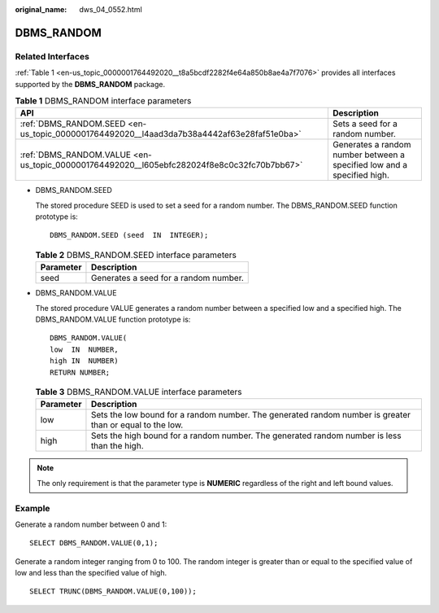 :original_name: dws_04_0552.html

.. _dws_04_0552:

DBMS_RANDOM
===========

Related Interfaces
------------------

:ref:`Table 1 <en-us_topic_0000001764492020__t8a5bcdf2282f4e64a850b8ae4a7f7076>` provides all interfaces supported by the **DBMS_RANDOM** package.

.. _en-us_topic_0000001764492020__t8a5bcdf2282f4e64a850b8ae4a7f7076:

.. table:: **Table 1** DBMS_RANDOM interface parameters

   +--------------------------------------------------------------------------------------------+-------------------------------------------------------------------------+
   | API                                                                                        | Description                                                             |
   +============================================================================================+=========================================================================+
   | :ref:`DBMS_RANDOM.SEED <en-us_topic_0000001764492020__l4aad3da7b38a4442af63e28faf51e0ba>`  | Sets a seed for a random number.                                        |
   +--------------------------------------------------------------------------------------------+-------------------------------------------------------------------------+
   | :ref:`DBMS_RANDOM.VALUE <en-us_topic_0000001764492020__l605ebfc282024f8e8c0c32fc70b7bb67>` | Generates a random number between a specified low and a specified high. |
   +--------------------------------------------------------------------------------------------+-------------------------------------------------------------------------+

-  .. _en-us_topic_0000001764492020__l4aad3da7b38a4442af63e28faf51e0ba:

   DBMS_RANDOM.SEED

   The stored procedure SEED is used to set a seed for a random number. The DBMS_RANDOM.SEED function prototype is:

   ::

      DBMS_RANDOM.SEED (seed  IN  INTEGER);

   .. table:: **Table 2** DBMS_RANDOM.SEED interface parameters

      ========= =====================================
      Parameter Description
      ========= =====================================
      seed      Generates a seed for a random number.
      ========= =====================================

-  .. _en-us_topic_0000001764492020__l605ebfc282024f8e8c0c32fc70b7bb67:

   DBMS_RANDOM.VALUE

   The stored procedure VALUE generates a random number between a specified low and a specified high. The DBMS_RANDOM.VALUE function prototype is:

   ::

      DBMS_RANDOM.VALUE(
      low  IN  NUMBER,
      high IN  NUMBER)
      RETURN NUMBER;

   .. table:: **Table 3** DBMS_RANDOM.VALUE interface parameters

      +-----------+----------------------------------------------------------------------------------------------------------+
      | Parameter | Description                                                                                              |
      +===========+==========================================================================================================+
      | low       | Sets the low bound for a random number. The generated random number is greater than or equal to the low. |
      +-----------+----------------------------------------------------------------------------------------------------------+
      | high      | Sets the high bound for a random number. The generated random number is less than the high.              |
      +-----------+----------------------------------------------------------------------------------------------------------+

.. note::

   The only requirement is that the parameter type is **NUMERIC** regardless of the right and left bound values.

Example
-------

Generate a random number between 0 and 1:

::

   SELECT DBMS_RANDOM.VALUE(0,1);

Generate a random integer ranging from 0 to 100. The random integer is greater than or equal to the specified value of low and less than the specified value of high.

::

   SELECT TRUNC(DBMS_RANDOM.VALUE(0,100));
